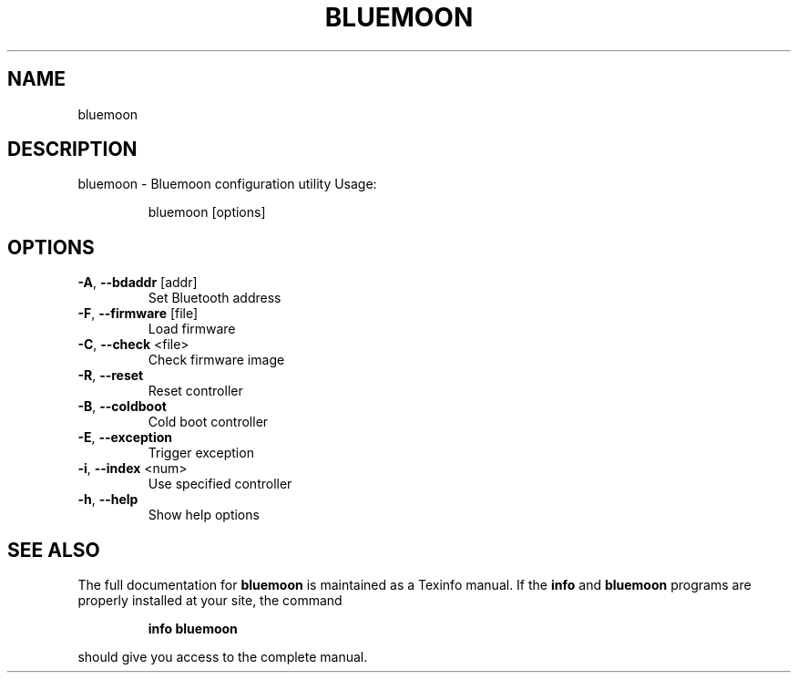 .\" DO NOT MODIFY THIS FILE!  It was generated by help2man 1.47.1.
.TH BLUEMOON "1" "August 2015" "bluemoon" "User Commands"
.SH NAME
bluemoon
.SH DESCRIPTION
bluemoon \- Bluemoon configuration utility
Usage:
.IP
bluemoon [options]
.SH OPTIONS
.TP
\fB\-A\fR, \fB\-\-bdaddr\fR [addr]
Set Bluetooth address
.TP
\fB\-F\fR, \fB\-\-firmware\fR [file]
Load firmware
.TP
\fB\-C\fR, \fB\-\-check\fR <file>
Check firmware image
.TP
\fB\-R\fR, \fB\-\-reset\fR
Reset controller
.TP
\fB\-B\fR, \fB\-\-coldboot\fR
Cold boot controller
.TP
\fB\-E\fR, \fB\-\-exception\fR
Trigger exception
.TP
\fB\-i\fR, \fB\-\-index\fR <num>
Use specified controller
.TP
\fB\-h\fR, \fB\-\-help\fR
Show help options
.SH "SEE ALSO"
The full documentation for
.B bluemoon
is maintained as a Texinfo manual.  If the
.B info
and
.B bluemoon
programs are properly installed at your site, the command
.IP
.B info bluemoon
.PP
should give you access to the complete manual.
